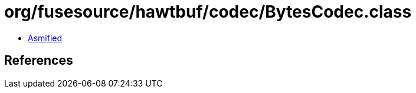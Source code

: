 = org/fusesource/hawtbuf/codec/BytesCodec.class

 - link:BytesCodec-asmified.java[Asmified]

== References

